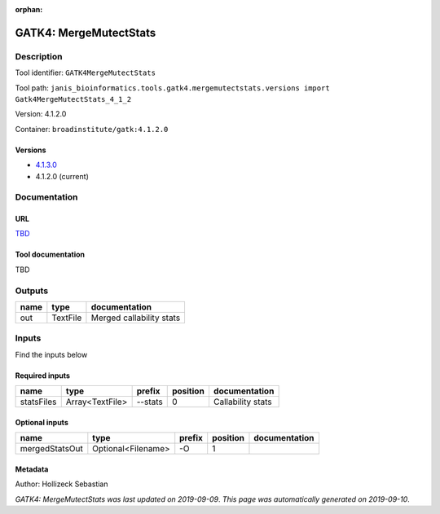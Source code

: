 :orphan:


GATK4: MergeMutectStats
===============================================

Description
-------------

Tool identifier: ``GATK4MergeMutectStats``

Tool path: ``janis_bioinformatics.tools.gatk4.mergemutectstats.versions import Gatk4MergeMutectStats_4_1_2``

Version: 4.1.2.0

Container: ``broadinstitute/gatk:4.1.2.0``

Versions
*********

- `4.1.3.0 <gatk4mergemutectstats_4.1.3.0.html>`_
- 4.1.2.0 (current)

Documentation
-------------

URL
******
`TBD <TBD>`_

Tool documentation
******************
TBD

Outputs
-------
======  ========  ========================
name    type      documentation
======  ========  ========================
out     TextFile  Merged callability stats
======  ========  ========================

Inputs
------
Find the inputs below

Required inputs
***************

==========  ===============  ========  ==========  =================
name        type             prefix      position  documentation
==========  ===============  ========  ==========  =================
statsFiles  Array<TextFile>  --stats            0  Callability stats
==========  ===============  ========  ==========  =================

Optional inputs
***************

==============  ==================  ========  ==========  ===============
name            type                prefix      position  documentation
==============  ==================  ========  ==========  ===============
mergedStatsOut  Optional<Filename>  -O                 1
==============  ==================  ========  ==========  ===============


Metadata
********

Author: Hollizeck Sebastian


*GATK4: MergeMutectStats was last updated on 2019-09-09*.
*This page was automatically generated on 2019-09-10*.
